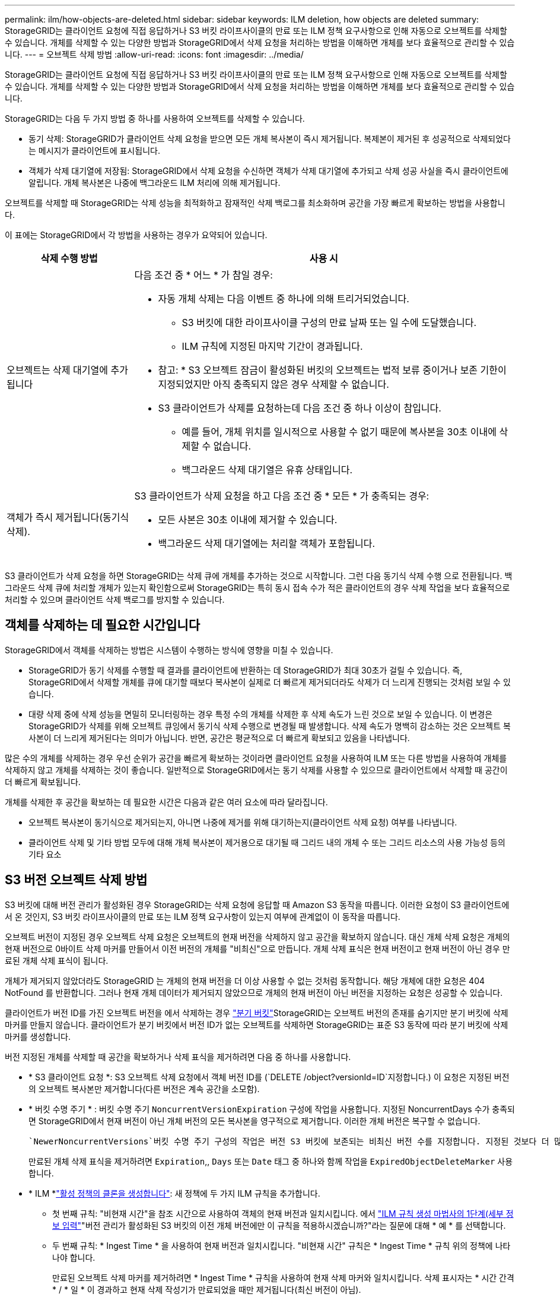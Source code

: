 ---
permalink: ilm/how-objects-are-deleted.html 
sidebar: sidebar 
keywords: ILM deletion, how objects are deleted 
summary: StorageGRID는 클라이언트 요청에 직접 응답하거나 S3 버킷 라이프사이클의 만료 또는 ILM 정책 요구사항으로 인해 자동으로 오브젝트를 삭제할 수 있습니다. 개체를 삭제할 수 있는 다양한 방법과 StorageGRID에서 삭제 요청을 처리하는 방법을 이해하면 개체를 보다 효율적으로 관리할 수 있습니다. 
---
= 오브젝트 삭제 방법
:allow-uri-read: 
:icons: font
:imagesdir: ../media/


[role="lead"]
StorageGRID는 클라이언트 요청에 직접 응답하거나 S3 버킷 라이프사이클의 만료 또는 ILM 정책 요구사항으로 인해 자동으로 오브젝트를 삭제할 수 있습니다. 개체를 삭제할 수 있는 다양한 방법과 StorageGRID에서 삭제 요청을 처리하는 방법을 이해하면 개체를 보다 효율적으로 관리할 수 있습니다.

StorageGRID는 다음 두 가지 방법 중 하나를 사용하여 오브젝트를 삭제할 수 있습니다.

* 동기 삭제: StorageGRID가 클라이언트 삭제 요청을 받으면 모든 개체 복사본이 즉시 제거됩니다. 복제본이 제거된 후 성공적으로 삭제되었다는 메시지가 클라이언트에 표시됩니다.
* 객체가 삭제 대기열에 저장됨: StorageGRID에서 삭제 요청을 수신하면 객체가 삭제 대기열에 추가되고 삭제 성공 사실을 즉시 클라이언트에 알립니다. 개체 복사본은 나중에 백그라운드 ILM 처리에 의해 제거됩니다.


오브젝트를 삭제할 때 StorageGRID는 삭제 성능을 최적화하고 잠재적인 삭제 백로그를 최소화하며 공간을 가장 빠르게 확보하는 방법을 사용합니다.

이 표에는 StorageGRID에서 각 방법을 사용하는 경우가 요약되어 있습니다.

[cols="1a,3a"]
|===
| 삭제 수행 방법 | 사용 시 


 a| 
오브젝트는 삭제 대기열에 추가됩니다
 a| 
다음 조건 중 * 어느 * 가 참일 경우:

* 자동 개체 삭제는 다음 이벤트 중 하나에 의해 트리거되었습니다.
+
** S3 버킷에 대한 라이프사이클 구성의 만료 날짜 또는 일 수에 도달했습니다.
** ILM 규칙에 지정된 마지막 기간이 경과됩니다.


+
* 참고: * S3 오브젝트 잠금이 활성화된 버킷의 오브젝트는 법적 보류 중이거나 보존 기한이 지정되었지만 아직 충족되지 않은 경우 삭제할 수 없습니다.

* S3 클라이언트가 삭제를 요청하는데 다음 조건 중 하나 이상이 참입니다.
+
** 예를 들어, 개체 위치를 일시적으로 사용할 수 없기 때문에 복사본을 30초 이내에 삭제할 수 없습니다.
** 백그라운드 삭제 대기열은 유휴 상태입니다.






 a| 
객체가 즉시 제거됩니다(동기식 삭제).
 a| 
S3 클라이언트가 삭제 요청을 하고 다음 조건 중 * 모든 * 가 충족되는 경우:

* 모든 사본은 30초 이내에 제거할 수 있습니다.
* 백그라운드 삭제 대기열에는 처리할 객체가 포함됩니다.


|===
S3 클라이언트가 삭제 요청을 하면 StorageGRID는 삭제 큐에 개체를 추가하는 것으로 시작합니다. 그런 다음 동기식 삭제 수행 으로 전환됩니다. 백그라운드 삭제 큐에 처리할 개체가 있는지 확인함으로써 StorageGRID는 특히 동시 접속 수가 적은 클라이언트의 경우 삭제 작업을 보다 효율적으로 처리할 수 있으며 클라이언트 삭제 백로그를 방지할 수 있습니다.



== 객체를 삭제하는 데 필요한 시간입니다

StorageGRID에서 객체를 삭제하는 방법은 시스템이 수행하는 방식에 영향을 미칠 수 있습니다.

* StorageGRID가 동기 삭제를 수행할 때 결과를 클라이언트에 반환하는 데 StorageGRID가 최대 30초가 걸릴 수 있습니다. 즉, StorageGRID에서 삭제할 개체를 큐에 대기할 때보다 복사본이 실제로 더 빠르게 제거되더라도 삭제가 더 느리게 진행되는 것처럼 보일 수 있습니다.
* 대량 삭제 중에 삭제 성능을 면밀히 모니터링하는 경우 특정 수의 개체를 삭제한 후 삭제 속도가 느린 것으로 보일 수 있습니다. 이 변경은 StorageGRID가 삭제를 위해 오브젝트 큐잉에서 동기식 삭제 수행으로 변경될 때 발생합니다. 삭제 속도가 명백히 감소하는 것은 오브젝트 복사본이 더 느리게 제거된다는 의미가 아닙니다. 반면, 공간은 평균적으로 더 빠르게 확보되고 있음을 나타냅니다.


많은 수의 개체를 삭제하는 경우 우선 순위가 공간을 빠르게 확보하는 것이라면 클라이언트 요청을 사용하여 ILM 또는 다른 방법을 사용하여 개체를 삭제하지 않고 개체를 삭제하는 것이 좋습니다. 일반적으로 StorageGRID에서는 동기 삭제를 사용할 수 있으므로 클라이언트에서 삭제할 때 공간이 더 빠르게 확보됩니다.

개체를 삭제한 후 공간을 확보하는 데 필요한 시간은 다음과 같은 여러 요소에 따라 달라집니다.

* 오브젝트 복사본이 동기식으로 제거되는지, 아니면 나중에 제거를 위해 대기하는지(클라이언트 삭제 요청) 여부를 나타냅니다.
* 클라이언트 삭제 및 기타 방법 모두에 대해 개체 복사본이 제거용으로 대기될 때 그리드 내의 개체 수 또는 그리드 리소스의 사용 가능성 등의 기타 요소




== S3 버전 오브젝트 삭제 방법

S3 버킷에 대해 버전 관리가 활성화된 경우 StorageGRID는 삭제 요청에 응답할 때 Amazon S3 동작을 따릅니다. 이러한 요청이 S3 클라이언트에서 온 것인지, S3 버킷 라이프사이클의 만료 또는 ILM 정책 요구사항이 있는지 여부에 관계없이 이 동작을 따릅니다.

오브젝트 버전이 지정된 경우 오브젝트 삭제 요청은 오브젝트의 현재 버전을 삭제하지 않고 공간을 확보하지 않습니다. 대신 개체 삭제 요청은 개체의 현재 버전으로 0바이트 삭제 마커를 만들어서 이전 버전의 개체를 "비최신"으로 만듭니다. 개체 삭제 표식은 현재 버전이고 현재 버전이 아닌 경우 만료된 개체 삭제 표식이 됩니다.

개체가 제거되지 않았더라도 StorageGRID 는 개체의 현재 버전을 더 이상 사용할 수 없는 것처럼 동작합니다. 해당 개체에 대한 요청은 404 NotFound 를 반환합니다. 그러나 현재 개체 데이터가 제거되지 않았으므로 개체의 현재 버전이 아닌 버전을 지정하는 요청은 성공할 수 있습니다.

클라이언트가 버전 ID를 가진 오브젝트 버전을 에서 삭제하는 경우 link:../tenant/manage-branch-buckets.html["분기 버킷"]StorageGRID는 오브젝트 버전의 존재를 숨기지만 분기 버킷에 삭제 마커를 만들지 않습니다. 클라이언트가 분기 버킷에서 버전 ID가 없는 오브젝트를 삭제하면 StorageGRID는 표준 S3 동작에 따라 분기 버킷에 삭제 마커를 생성합니다.

버전 지정된 개체를 삭제할 때 공간을 확보하거나 삭제 표식을 제거하려면 다음 중 하나를 사용합니다.

* * S3 클라이언트 요청 *: S3 오브젝트 삭제 요청에서 객체 버전 ID를 (`DELETE /object?versionId=ID`지정합니다.) 이 요청은 지정된 버전의 오브젝트 복사본만 제거합니다(다른 버전은 계속 공간을 소모함).
* * 버킷 수명 주기 * : 버킷 수명 주기 `NoncurrentVersionExpiration` 구성에 작업을 사용합니다. 지정된 NoncurrentDays 수가 충족되면 StorageGRID에서 현재 버전이 아닌 개체 버전의 모든 복사본을 영구적으로 제거합니다. 이러한 개체 버전은 복구할 수 없습니다.
+
 `NewerNoncurrentVersions`버킷 수명 주기 구성의 작업은 버전 S3 버킷에 보존되는 비최신 버전 수를 지정합니다. 지정된 것보다 더 많은 비최신 버전이 있으면 `NewerNoncurrentVersions` StorageGRID는 NoncurrentDays 값이 경과되었을 때 이전 버전을 제거합니다.  `NewerNoncurrentVersions`임계값은 ILM에서 제공하는 수명주기 규칙을 재정의합니다. 즉, ILM이 삭제를 요청할 경우 임계값 내에 버전이 있는 현재 개체가 `NewerNoncurrentVersions` 보존됩니다.

+
만료된 개체 삭제 표식을 제거하려면 `Expiration`,, `Days` 또는 `Date` 태그 중 하나와 함께 작업을 `ExpiredObjectDeleteMarker` 사용합니다.

* * ILM *link:creating-ilm-policy.html["활성 정책의 클론을 생성합니다"]: 새 정책에 두 가지 ILM 규칙을 추가합니다.
+
** 첫 번째 규칙: "비현재 시간"을 참조 시간으로 사용하여 객체의 현재 버전과 일치시킵니다. 에서 link:create-ilm-rule-enter-details.html["ILM 규칙 생성 마법사의 1단계(세부 정보 입력"]"버전 관리가 활성화된 S3 버킷의 이전 개체 버전에만 이 규칙을 적용하시겠습니까?"라는 질문에 대해 * 예 * 를 선택합니다.
** 두 번째 규칙: * Ingest Time * 을 사용하여 현재 버전과 일치시킵니다. "비현재 시간" 규칙은 * Ingest Time * 규칙 위의 정책에 나타나야 합니다.
+
만료된 오브젝트 삭제 마커를 제거하려면 * Ingest Time * 규칙을 사용하여 현재 삭제 마커와 일치시킵니다. 삭제 표시자는 * 시간 간격 * / * 일 * 이 경과하고 현재 삭제 작성기가 만료되었을 때만 제거됩니다(최신 버전이 아님).



* * 버킷에서 오브젝트 삭제 *: link:../tenant/deleting-s3-bucket-objects.html["모든 개체 버전을 삭제합니다"]버킷에서 삭제 마커를 포함하여 테넌트 관리자를 사용합니다.


버전이 지정된 개체가 삭제되면 StorageGRID는 개체의 현재 버전으로 0바이트 삭제 표식을 만듭니다. 버전이 지정된 버킷을 삭제하려면 먼저 모든 오브젝트 및 삭제 마커를 제거해야 합니다.

* StorageGRID 11.7 이하 버전에서 생성된 삭제 표식은 S3 클라이언트 요청을 통해서만 제거할 수 있으며, ILM, 버킷 라이프사이클 규칙에 의해 제거되거나 버킷 작업의 오브젝트 삭제 에 의해 제거되지 않습니다.
* StorageGRID 11.8 이상에서 생성된 버킷의 삭제 마커는 ILM, 버킷 라이프사이클 규칙, 버킷 작업의 오브젝트 삭제 또는 명시적 S3 클라이언트 삭제로 제거할 수 있습니다.


.관련 정보
* link:../s3/index.html["S3 REST API 사용"]
* link:example-4-ilm-rules-and-policy-for-s3-versioned-objects.html["예 4: S3 버전 오브젝트에 대한 ILM 규칙 및 정책"]

